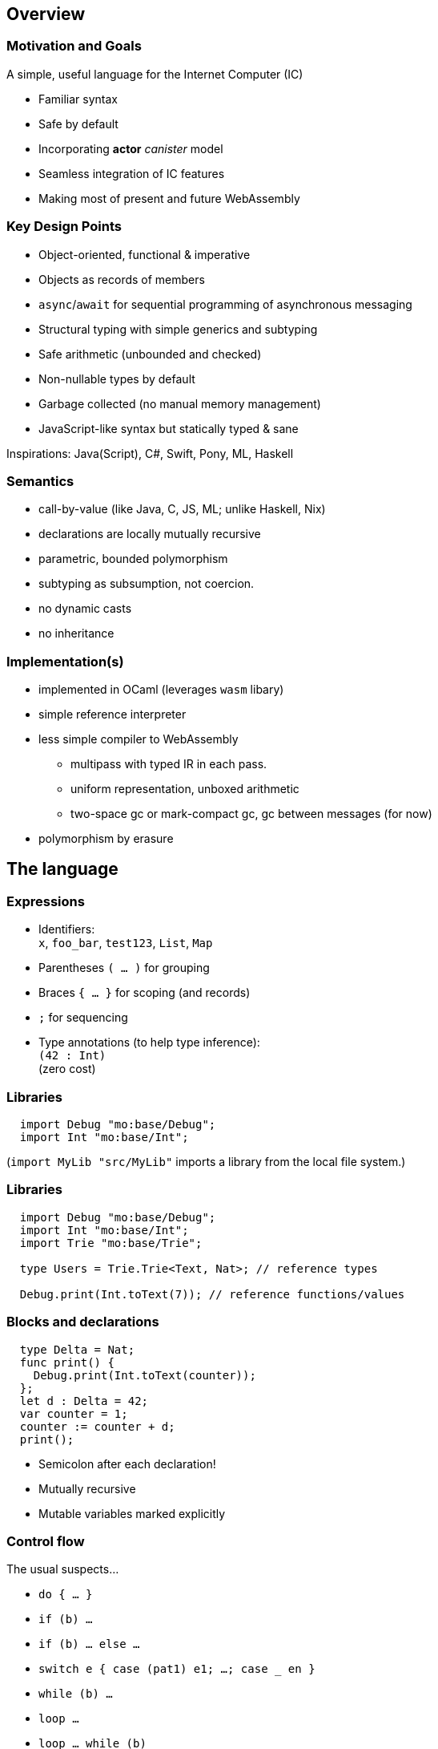 == Overview

=== Motivation and Goals

A simple, useful language for the Internet Computer (IC)

* Familiar syntax
* Safe by default
* Incorporating [line-through]*actor* _canister_ model
* Seamless integration of IC features
* Making most of present and future WebAssembly

=== Key Design Points

* Object-oriented, functional & imperative
* Objects as records of members
* `async`/`await` for sequential programming of asynchronous messaging
* Structural typing with simple generics and subtyping
* Safe arithmetic (unbounded and checked)
* Non-nullable types by default
* Garbage collected (no manual memory management)
* JavaScript-like syntax but statically typed & sane

Inspirations: Java(Script), C#, Swift, Pony, ML, Haskell

=== Semantics

* call-by-value (like Java, C, JS, ML; unlike Haskell, Nix)
* declarations are locally mutually recursive
* parametric, bounded polymorphism
* subtyping as subsumption, not coercion.
* no dynamic casts
* no inheritance

=== Implementation(s)

* implemented in OCaml (leverages `wasm` libary)
* simple reference interpreter
* less simple compiler to WebAssembly
** multipass with typed IR in each pass.
** uniform representation, unboxed arithmetic
** two-space gc or mark-compact gc, gc between messages (for now)
* polymorphism by erasure

== The language

=== Expressions

* Identifiers: +
`x`, `foo_bar`, `test123`, `List`, `Map`
* Parentheses `( … )` for grouping
* Braces `{ … }` for scoping (and records)
* `;` for sequencing
* Type annotations (to help type inference): +
`(42 : Int)` +
  (zero cost)

=== Libraries

[source#impDebugInt, motoko]
....
  import Debug "mo:base/Debug";
  import Int "mo:base/Int";
....

(`import MyLib "src/MyLib"` imports a library from the local file system.)

=== Libraries

[source, motoko]
....
  import Debug "mo:base/Debug";
  import Int "mo:base/Int";
  import Trie "mo:base/Trie";

  type Users = Trie.Trie<Text, Nat>; // reference types

  Debug.print(Int.toText(7)); // reference functions/values
....

=== Blocks and declarations


[source.include_impDebugInt, motoko]
....
  type Delta = Nat;
  func print() {
    Debug.print(Int.toText(counter));
  };
  let d : Delta = 42;
  var counter = 1;
  counter := counter + d;
  print();
....

* Semicolon after each declaration!
* Mutually recursive
* Mutable variables marked explicitly

=== Control flow

The usual suspects...

* `do { … }`
* `if (b) …`
* `if (b) … else …`
* `switch e { case (pat1) e1; …; case _ en }`
* `while (b) …`
* `loop …`
* `loop …  while (b)`
* `for (pat in e) …`
* `return`, `return e`
* `label l e`,  `break l e`
* `async e`, `await e`             _(restricted)_
* `throw`, `try … catch (x) { … }` _(restricted)_

== Primitive types

=== Unbounded integers

`Int`

`{ ..., -2, 1, 0, 1, 2, ... }`

Inferred by default for negative literals.

Literals: `13`, `0xf4`, `-20`, `+1`, `1_000_000`

=== Unbounded naturals

`Nat`

`{ 0, 1, 2, ... }`

Non-negative, trap on underflow.

Inferred by default for non-negative literals

Literals: `13`, `0xf4`, `1_000_000`

`Nat <: Int`

`Nat` is a _subtype_ of `Int`

(you can supply a `Nat` wherever an `Int` is expected)

=== Bounded numbers (trapping)

`Nat8`, `Nat16`, `Nat32`, `Nat64`, `Int8`, `Int16`, `Int32`, `Int64`

Trap on over- and underflow. Wrap-on-trap and bit-manipulating
operations available.

Needs type annotations (somewhere)

Literals: `13`, `0xf4`, `-20`, `1_000_000`

=== Floating point numbers

`Float`

IEEE 754 double precision (64 bit) semantics, normalized NaN

Inferred for fractional literals

Literals: 0, -10, `2.71`, `-0.3e+15`, `3.141_592_653_589_793_12`

=== Numeric operations

No surprises here

`- x` +
`a + b` +
`a % b` +
`a & b` +
`a << b` +
…

`a +% b, a -% b, …` for wrapping, modular arithmetic (where appropriate)

=== Characters and text

`Char`, `Text`

Unicode! No random access.

* `'x'`, `+'\u{6a}'+`, `'☃'`,
* `"boo"`, `+"foo \u{62}ar ☃"+`
* `"Concat" # "enation"`

=== Booleans

`Bool`

Literals: `true`, `false`

`a or b` +
`a and b` +
`not b` +
`if (b) e1 else e2`

== Functions

=== Function types

* Simple functions:
+
[source.no-repl, motoko]
....
Int.toText : Int -> Text
....
* multiple arguments and return values
+
[source.no-repl, motoko]
....
divRem : (Int, Int) -> (Int, Int)
....
* can be generic/polymorphic
+
[source.no-repl, motoko]
....
Option.unwrapOr : <T>(?T, default : T) -> T
....
* first-class (can be passed around, stored)
+
[source.no-repl, motoko]
....
map : <A, B>(f : A -> B, xs : [A]) -> [B]
let funcs : [<T>(T) -> T] = …
....

=== Function Declarations & Use

[source.include_impDebugInt, motoko]
....
func add(x : Int, y : Int) : Int = x + y;

func applyNTimes<T>(n : Int, x : T, f : T -> ()) {
  if (n <= 0) return;
  f(x);
  applyNTimes(n-1, x, f);
};

applyNTimes<Text>(3, "Hello!", func(x) { Debug.print(x) } );
....

* `func() { … }` short for `func() : () = { … }`
* Parametric functions
* Type instantiations may sometimes be omitted
* Anonymous functions (a.k.a. lambdas)

== Composite types

=== Tuples

`(Bool, Float, Text)`

immutable, heterogeneous, fixed size

[source#tuple, motoko]
....
let tuple = (true or false, 0.6 * 2.0, "foo" # "bar");
....

[source.include_tuple, motoko]
....
tuple.1;
....

[source.include_tuple, motoko]
....
let (_,_,t) = tuple;
t
....

=== Options

`?Text`

is either a value of that type, e.g. `?"hello"`, or `null`.


[source#display, motoko]
....
func display(x : ?Text) : Text {
  switch x {
    case (null) { "No value" };
    case (?y) { "Value: " # y };
  };
};
....

[source.include_display, motoko]
....
display(null);
....

[source.include_display, motoko]
....
display(?"Test");
....

=== Arrays (immutable)

`[Text]`

[source.include_impDebugInt, motoko]
....
let days = [ "Mon", "Tue", "Wed", "Thu", "Fri", "Sat", "Sun" ];

assert(days.size() == 7);

assert(days[1] == "Tue");

// days[7] will trap (fixed size)

for (d in days.vals()) { Debug.print(d) };
....

=== Arrays (mutable)

`[var Nat]`

[source, motoko]
....
let counters = [var 1, 2, 3];

assert(counters.size() == 3);

counters[1] := counters[1] + 1;

// counters[3] will trap (fixed size)

counters;
....

=== Records

`{ first : Text; last : Text; salary : var Nat }`

[source.include_impDebugInt, motoko]
....
let employee = { first = "Boris"; last = "Johnson"; var salary = 81_932 };

Debug.print(
  employee.first # " " # employee.last # " earns " #
  Int.toText(employee.salary) # " pounds."
);

employee.salary += 79_496;

employee;
....

=== Objects

`{ first : Text; last : Text; get : () -> Nat; add : Nat -> () }`

[source, motoko]
....
object self {
  public let first = "Boris";
  public let last = "Johnson";
  var salary : Nat = 81_932; // private by default
  public func get() : Nat = salary;
  public func add(bump : Nat) { salary += bump };
}
....

=== Classes


[source, motoko]
....
class Employee(fst : Text, lst : Text) {
  public let first = fst;
  public let last = lst;
  var salary : Nat = 0;
  public func get() : Nat = salary;
  public func add(bump : Nat) { salary += bump };
}
....

Classes are factories for constructing objects. +
A class introduces a type and a function (for constructing instances).

Just sugar for:

[source.no-repl, motoko]
....
type Employee = { first : Text; last : Text; get : () -> Nat; add : Nat -> () };

func Employee(fst : Text, lst : Text) : Employee = object { … }
....


=== Variants
`{ #Sun; #Mon; #Tue; #Wed; #Thu; #Fri; #Sat }`

[source, motoko]
....
type Day = { #Sun; #Mon; #Tue; #Wed; #Thu; #Fri; #Sat };

func toText(d : Day) : Text {
  switch d {
     case (#Sun) "Sunday";
     case (#Mon) "Monday";
     case (#Tue) "Tuesday";
     case (#Wed) "Wednesday";
     case (#Thu) "Thursday";
     case (#Fri) "Friday";
     case (#Sat) "Saturday";
   };
};

func sort(d : Day) : { #WeekDay; #WeekEnd } {
  switch d {
    case (#Sun or #Sat) #WeekEnd;  // or pattern
    case _ #WeekDay;  // wildcard pattern
  };
};
....

=== Recursive Types

[source#Lists, motoko]
....
type List = {
  #item : { head : Text; tail : List }; // variant with payload!
  #empty                     // ^^^^ recursion!
};

func reverse(l : List) : List {
  func rev(l : List, r : List) : List {
    switch l {
      case (#empty) { r };
      case (#item { head; tail }) { // nested patterns
        rev(tail, #item {head; tail = r})
      }
    }
  };
  rev(l, #empty);
};

let l = reverse(#item { head = "A"; tail = #item { head = "B"; tail = #empty }});
....

=== Generic types

[source, motoko]
....
type List<T> = {
  #item : { head : T; tail : List<T> };
  #empty
};

func reverse<T>(l : List<T>) : List<T> {
  func rev(l : List<T>, r : List<T>) : List<T> {
    switch l {
      case (#empty) { r };
      case (#item { head; tail }) { // a nested pattern
        rev(tail, #item {head; tail = r})
      }
    }
  };
  rev(l, #empty);
};

let s : List<Text> =
  reverse(#item { head = "A"; tail = #item { head = "B"; tail = #empty }});

let ns : List<Nat> =
  reverse(#item { head = 0; tail = #item { head = 1; tail = #empty }})
....

== Packages and modules

=== Modules

[source.no-repl, motoko]
....
// the type of base/Int.mo
module {
  type Int = Prim.Types.Int;
  toText : Int -> Text;
  abs : Int -> Nat;
  // ...
}
....

modules contain named types and values (like objects), +
but are restricted to _static_ content (pure, no state, …)

=== Module imports

[source.no-repl, motoko]
....
import Debug "mo:base/Debug";  // import from package
import Int "mo:base/Int";
import MyLib "lib/MyLib";  // import from local file MyLib.mo
....

`base` package provides basic features as separate modules.

More libraries popping up!

`MyLib.mo` _must_ contain a module or actor class, eg:

[source.no-repl, motoko]
....
module {

  public type List<T> = …;

  public func reverse<T>(l : List<T>) : List<T> { … };
}
....

== Platform features

=== Actor types

Like object types, but marked as `actor`:

[source#actorTypes, motoko]
....
type Broadcast = actor {
  register : Receiver -> ();
  send : Text -> async Nat;
};

type Receiver = actor {
  recv : query Text -> async Nat
};
....

_sharable_ arguments and _no_ or _async_ result type.

* `register` is a _oneway_ IC method (unawaitable).
* `send` is an IC _update_ method
* `recv` is IC _query_ method

IC "canister" ≈ Motoko "actor"

=== sharable ≈ serializable

**Sharable:**

* all primitive types
* records, tuples, arrays, variants, options +
with immutable sharable components
* `actor` types
* `shared` function type

**Not sharable:**

* mutable things
* local functions
* objects (with methods)

=== A complete actor

[source, motoko]
....
import Array "mo:base/Array";

actor Broadcast {

  type Receiver = actor { recv : query Text -> async Nat };

  var r : [Receiver] = [];

  public func register(a : Receiver) {
    r := Array.append(r, [a]);
  };

  public func send(t : Text) : async Nat {
    var sum = 0;
    for (a in r.vals()) {
      sum += await a.recv(t);
    };
    return sum;
  };
}
....

a typical canister main file

=== Async/await

`async T`

asychronous future or promise

introduced by `async { … }` +
(implicit in async function declaration)

`await e` +
suspends computation pending `e`’s result: +
if the result is a value, continues with that value, +
if the result is an `Error`, ``throw``s the error.

[source.no-repl, motoko]
....
  public func send(t : Text) : async Nat {
    var sum = 0;
    for (a in r.vals()) {
      sum += await a.recv(t); // may return Nat or `throw` error
    };
    return sum;
  };
....

(Errors can be handled using `try … catch …`)

=== Concurrency Hazards

Functions that `await` are _not_ atomic. +
Suspension introduces _concurrency hazards_.

A bad implementation of `send`:
[source.no-repl, motoko]
....
  var sum = 0; // shared state!
  public func send(t : Text) : async Nat {
    sum := 0;
    for (a in r.vals()) {
      sum += await a.recv(t);
    };
    return sum;
  };
....

(Concurrent ``send``s will share and clobber `sum`.)

Beware of race conditions!

=== Actor import

[source, motoko]
....
import Broadcast "canister:Broadcast";
/* or
import Broadcast "ic:r7inp-6aaaa-aaaaa-aaabq-cai";
*/
actor Self {

  var count = 0;

  public func go() {
    Broadcast.register(Self);
  };

  public query func recv(msg : Text) : async Nat {
    return count;
  }
}
....

(assumes there is a Candid file describing the interface of the import)


=== A Candid interface file

``Broadcast``'s Candid file (produced by `moc --idl Broadcast.mo` compiler).

Broadcast.did:
[source, candid]
....
type Receiver =
 service {
   recv: (text) -> (nat) query;
 };
service : {
  register: (Receiver) -> () oneway;
  send: (text) -> (nat);
}
....

A language independent interface definition.

Could just as easily describe a Rust implementation of `Broadcast`.

=== Principal and caller

[source, motoko]
....
import Principal "mo:base/Principal";

actor Self {

  public shared(context) func hello() : async Text {
    let myself : Principal = Principal.fromActor(Self);
    if (context.caller == myself) {
      "Talking to yourself is the first sign of madness";
    } else {
      "Hello, nice to see you";
    };
  };

}
....


=== Errors

// breaks interpreter
[source.no-repl, motoko]
....
import Principal "mo:base/Principal";
import Error "mo:base/Error";

actor Self {

  public shared(context) func hello() : async Text {
    let myself : Principal = Principal.fromActor(Self);
    if (context.caller == myself) {
      throw Error.reject("Talking to yourself is the first sign of madness");
    } else {
      "Hello, nice to see you";
    };
  };

};

async {
  let t = try Self.hello() catch (e) { Error.message(e); }
};
....

Similar to exceptions in other languages, +
but _only_ available in async contexts, e.g. shared functions; async blocks

=== Stable variables

If we upgrade the `Broadcast` actor, all current registrations are lost. +
To preserve them, declare the state variable `r` as `stable`.

[source.no-repl, motoko]
....
import Array "mo:base/Array";

actor Broadcast {

  type Receiver = actor { recv : query Text -> async Nat };

  stable var r : [Receiver] = []; // declare r `stable`

  public func register(a : Receiver) { … }
  public func send(t : Text) : async Nat { … }

  // optional pre-upgrade action
  system func preupgrade() { Debug.print("saving receivers"); }

  // optional post-upgrade action
  system func postupgrade() {  Debug.print("restoring receivers"); }
}
....

stable variables must have _stable_ types (see manual) +
`system` hooks can't send messages

== Type system

=== Structural

[source.include_Lists, motoko]
....
/*
type List = {
  #item : { head : Text; tail : List };
  #empty
};

func reverse(l : List) : List { //... };
*/
type Stack = {
   #empty;
   #item : { tail : Stack; head : Text };
};

let stack : Stack = #empty;

let revStack = reverse(stack); // works though reverse defined on List (not Stack)
....

Type definitions +
do not create types, +
but name existing types

Despite their different names, `Stack` and `List` are equivalent types.

=== Subtyping (Variants)

`WeekDay <: Day`

[source, motoko]
....
type WeekDay = { #Mon; #Tue; #Wed; #Thu; #Fri };

type Day = { #Sun; #Mon; #Tue; #Wed; #Thu; #Fri; #Sat };

func toText(d : Day) : Text {
  switch d
   { case (#Sun) "Sunday";
     case (#Mon) "Monday";
     //...
   };
};

let mon : WeekDay = #Mon;
let t = toText(mon); // also works, since WeekDay <: Day
....

`t1 <: t2`: `t1` can be used wherever `t2` is expected

[source, motoko]
=== Subtyping (Records)

`Employee <: Person`

[source, motoko]
....

type Employee = { first : Text; last : Text; var salary : Nat };
type Person = { first : Text; last : Text};

func toText(p : Person) : Text {
  p.last # "," # p.first;
};

let employee : Employee =
  { first = "Boris"; last = "Johnson"; var salary = 161_401};

let t = toText(employee); // also works, since Employee <: Person
....


== Fin

=== Not covered

* Polymorphic functions with type bounds
* User defined iterator objects, supporting `for` loops.
* Actor classes
* `debug_show` for conversion of almost any value to text.
* `debug e` expressions for debug-only compilation
* `do ? { … e! …  }` blocks for handling/propagating option values.
* `assert e` expressions for conditional traps
*  tools:
** `mo_doc` (generates doc from doc comments),
** `vessel` (package manager)
** `mo_ide` (LSP language server for VSCode, emacs etc)

////
== Old slides

=== Classes

Classes as functions returning objects:

....
 class Counter(init : Int) {
    private var state : Int = init;
    public func inc() { state += 1; };
    public func get() : Int { state; };
  }
....

Class instantiation as function call (no `new`):

....
let c = Counter(666);
c.inc();
let 667 = c.get();
....

=== Generic Classes

....
class Dict< K, V > (cmp : (K,K)-> Int ) {
  add(k: K, v: V) { ... };
  find(k: K) : ? V { ... };
};
....

....
let d = Dict<Int,Text> (func (i:Int, j:Int) : Int = i - j);
d.add(1,"Alice");
let ? name = d.find(1);
....

=== Language prelude

* connects internal primitives with surface syntax (types, operations)
* conversions like `intToNat32`
* side-effecting operations `debugPrintInt` (tie into execution
environment)
* utilities like `hashInt`, `clzNat32`

== Sample App

=== Implementing _Chat_

* type example
* one server actor
* multiple clients, each an instance of (actor) class Client.

=== Chat Server

....
actor Server {
  private var clients : List<Client> = null;

  private shared broadcast(message : Text) {
    var next = clients;
    loop {
      switch next {
        case null { return; }
        case (?l) { l.head.send(message); next := l.tail; };
      };
    };
  };
....

....
  public func subscribe(client : Client) : async Post {
    let cs = {head = client; var tail = clients};
    clients := ?cs;
    return broadcast;
  };
};
....

=== Example: The client class

....
type Server = actor { subscribe : Client -> async Post; };

actor class Client() = this {
  private var name : Text = "";
  public func start(n : Text , s : Server) {
    name := n;
    let _ = async {
       let post = await s.subscribe(this);
       post("hello from " # name);
       post("goodbye from " # name);
    }
  };
....

....
  public func send(msg : Text) {
    debugPrint(name # " received " # msg # "\n");
  };
};
....

=== Example: test

test

....
let bob = Client();
let alice = Client();
let charlie = Client();

bob.start("Bob", Server);
alice.start("Alice", Server);
charlie.start("Charlie", Server);
....

output

....
[nix-shell:~/motoko/guide]$ ../src/moc -r chat.mo
charlie received hello from bob
alice received hello from bob
bob received hello from bob
charlie received goodbye from bob
alice received goodbye from bob
bob received goodbye from bob
charlie received hello from alice
alice received hello from alice
bob received hello from alice
charlie received goodbye from alice
alice received goodbye from alice
bob received goodbye from alice
charlie received hello from charlie
alice received hello from charlie
bob received hello from charlie
charlie received goodbye from charlie
alice received goodbye from charlie
bob received goodbye from charlie
....

//// Old slides
